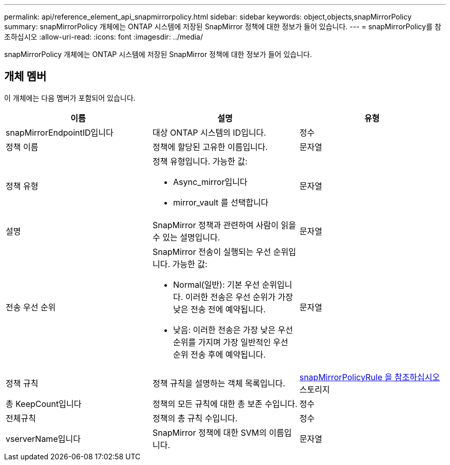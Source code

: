 ---
permalink: api/reference_element_api_snapmirrorpolicy.html 
sidebar: sidebar 
keywords: object,objects,snapMirrorPolicy 
summary: snapMirrorPolicy 개체에는 ONTAP 시스템에 저장된 SnapMirror 정책에 대한 정보가 들어 있습니다. 
---
= snapMirrorPolicy를 참조하십시오
:allow-uri-read: 
:icons: font
:imagesdir: ../media/


[role="lead"]
snapMirrorPolicy 개체에는 ONTAP 시스템에 저장된 SnapMirror 정책에 대한 정보가 들어 있습니다.



== 개체 멤버

이 개체에는 다음 멤버가 포함되어 있습니다.

|===
| 이름 | 설명 | 유형 


 a| 
snapMirrorEndpointID입니다
 a| 
대상 ONTAP 시스템의 ID입니다.
 a| 
정수



 a| 
정책 이름
 a| 
정책에 할당된 고유한 이름입니다.
 a| 
문자열



 a| 
정책 유형
 a| 
정책 유형입니다. 가능한 값:

* Async_mirror입니다
* mirror_vault 를 선택합니다

 a| 
문자열



 a| 
설명
 a| 
SnapMirror 정책과 관련하여 사람이 읽을 수 있는 설명입니다.
 a| 
문자열



 a| 
전송 우선 순위
 a| 
SnapMirror 전송이 실행되는 우선 순위입니다. 가능한 값:

* Normal(일반): 기본 우선 순위입니다. 이러한 전송은 우선 순위가 가장 낮은 전송 전에 예약됩니다.
* 낮음: 이러한 전송은 가장 낮은 우선 순위를 가지며 가장 일반적인 우선 순위 전송 후에 예약됩니다.

 a| 
문자열



 a| 
정책 규칙
 a| 
정책 규칙을 설명하는 객체 목록입니다.
 a| 
xref:reference_element_api_snapmirrorpolicyrule.adoc[snapMirrorPolicyRule 을 참조하십시오] 스토리지



 a| 
총 KeepCount입니다
 a| 
정책의 모든 규칙에 대한 총 보존 수입니다.
 a| 
정수



 a| 
전체규칙
 a| 
정책의 총 규칙 수입니다.
 a| 
정수



 a| 
vserverName입니다
 a| 
SnapMirror 정책에 대한 SVM의 이름입니다.
 a| 
문자열

|===